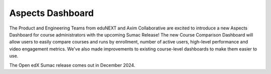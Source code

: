 Aspects Dashboard
#################

The Product and Engineering Teams from eduNEXT and Axim Collaborative are
excited to introduce a new Aspects Dashboard for course administrators with the
upcoming Sumac Release! The new Course Comparison Dashboard will allow users to
easily compare courses and runs by enrollment, number of active users,
high-level performance and video engagement metrics. We've also made
improvements to existing course-level dashboards to make them easier to use.

The Open edX Sumac release comes out in December 2024.